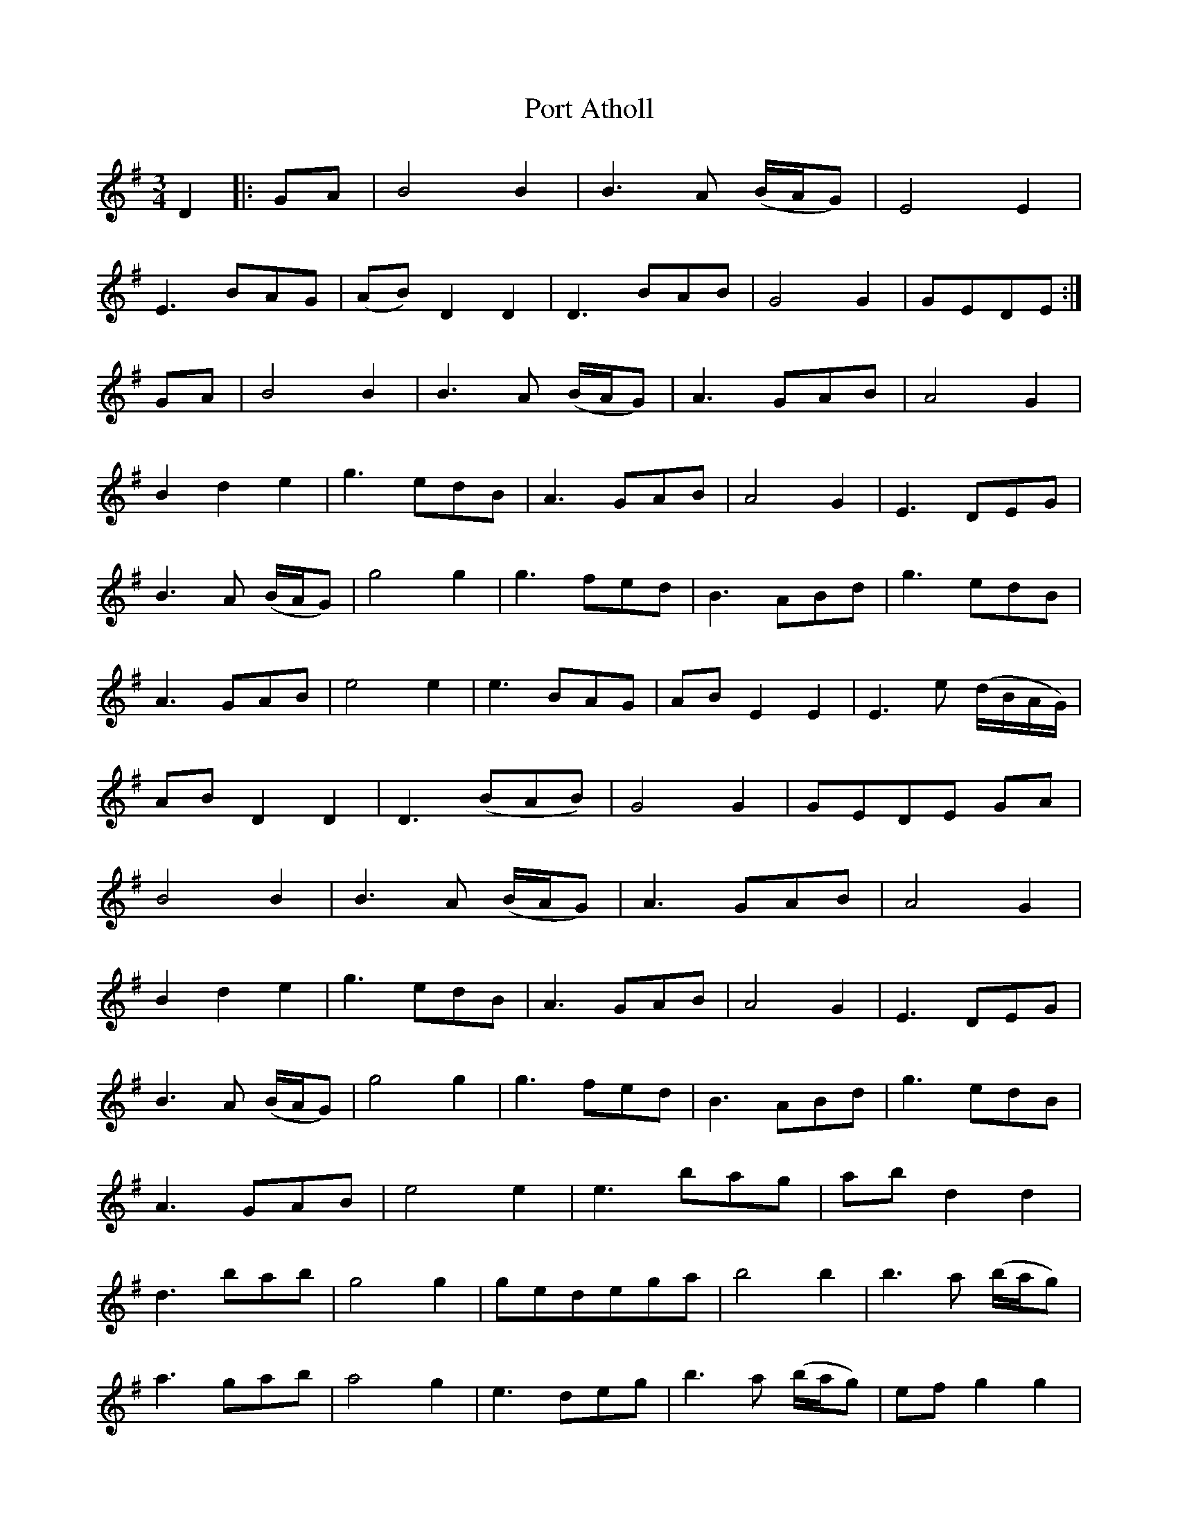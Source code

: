 X: 32834
T: Port Atholl
R: waltz
M: 3/4
K: Gmajor
D2|:GA|B4 B2|B3 A (B/A/G)|E4 E2|
E3 BAG|(AB) D2 D2|D3 BAB|G4 G2|GEDE:|
GA|B4 B2|B3 A (B/A/G)|A3 GAB|A4 G2|
B2 d2 e2|g3 edB|A3 GAB|A4 G2|E3 DEG|
B3 A (B/A/G)|g4 g2|g3 fed|B3 ABd|g3 edB|
A3 GAB|e4 e2|e3 BAG|AB E2 E2|E3 e (d/B/A/G/)|
AB D2 D2|D3 (BAB)|G4 G2|GEDE GA|
B4 B2|B3 A (B/A/G)|A3 GAB|A4 G2|
B2 d2 e2|g3 edB|A3 GAB|A4 G2|E3 DEG|
B3 A (B/A/G)|g4 g2|g3 fed|B3 ABd|g3 edB|
A3 GAB|e4 e2|e3 bag|ab d2 d2|
d3 bab|g4 g2|gedega|b4 b2|b3 a (b/a/g)|
a3 gab|a4 g2|e3 deg|b3 a (b/a/g)|ef g2 g2|
g3 fed|B3 ABd|g3 edB|A3 GAB|e4 e2|e3 BAG|
AB E2 E2|E3 e (d/B/A/G/)|AB D2 D2|D3 BAB|
G4 G2|GEDE:|"Trill and fade..." GA ({A}G4|G6)||

